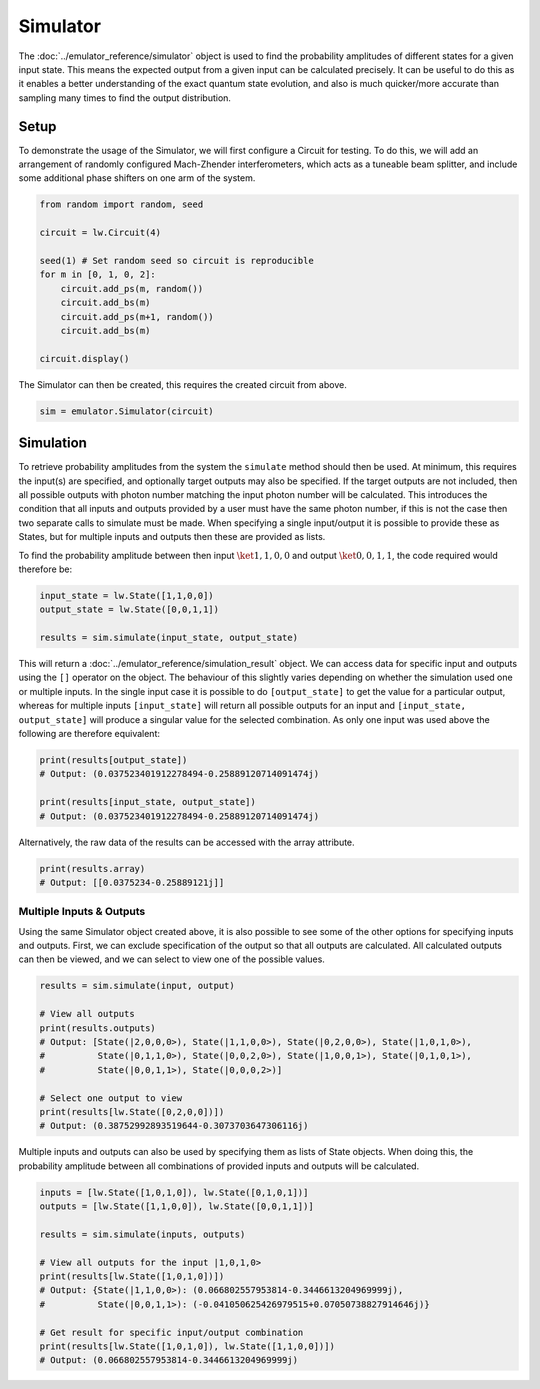 Simulator
=========

The :doc:`../emulator_reference/simulator` object is used to find the probability amplitudes of different states for a given input state. This means the expected output from a given input can be calculated precisely. It can be useful to do this as it enables a better understanding of the exact quantum state evolution, and also is much quicker/more accurate than sampling many times to find the output distribution.

Setup
-----

To demonstrate the usage of the Simulator, we will first configure a Circuit for testing. To do this, we will add an arrangement of randomly configured Mach-Zhender interferometers, which acts as a tuneable beam splitter, and include some additional phase shifters on one arm of the system.

.. code-block:: Python

    from random import random, seed

    circuit = lw.Circuit(4)

    seed(1) # Set random seed so circuit is reproducible
    for m in [0, 1, 0, 2]:
        circuit.add_ps(m, random())
        circuit.add_bs(m)
        circuit.add_ps(m+1, random())
        circuit.add_bs(m)

    circuit.display()

.. image:: assets/simulator_circuit.svg
    :scale: 100%
    :align: center

The Simulator can then be created, this requires the created circuit from above.

.. code-block:: Python

    sim = emulator.Simulator(circuit)

Simulation
----------

To retrieve probability amplitudes from the system the ``simulate`` method should then be used. At minimum, this requires the input(s) are specified, and optionally target outputs may also be specified. If the target outputs are not included, then all possible outputs with photon number matching the input photon number will be calculated. This introduces the condition that all inputs and outputs provided by a user must have the same photon number, if this is not the case then two separate calls to simulate must be made. When specifying a single input/output it is possible to provide these as States, but for multiple inputs and outputs then these are provided as lists. 

To find the probability amplitude between then input :math:`\ket{1,1,0,0}` and output :math:`\ket{0,0,1,1}`, the code required would therefore be:

.. code-block:: Python

    input_state = lw.State([1,1,0,0])
    output_state = lw.State([0,0,1,1])

    results = sim.simulate(input_state, output_state)

This will return a :doc:`../emulator_reference/simulation_result` object. We can access data for specific input and outputs using the ``[]`` operator on the object. The behaviour of this slightly varies depending on whether the simulation used one or multiple inputs. In the single input case it is possible to do ``[output_state]`` to get the value for a particular output, whereas for multiple inputs ``[input_state]`` will return all possible outputs for an input and ``[input_state, output_state]`` will produce a singular value for the selected combination. As only one input was used above the following are therefore equivalent:

.. code-block:: Python

    print(results[output_state])
    # Output: (0.037523401912278494-0.25889120714091474j)

    print(results[input_state, output_state])
    # Output: (0.037523401912278494-0.25889120714091474j)

Alternatively, the raw data of the results can be accessed with the array attribute.

.. code-block:: Python

    print(results.array)
    # Output: [[0.0375234-0.25889121j]]

Multiple Inputs & Outputs
^^^^^^^^^^^^^^^^^^^^^^^^^

Using the same Simulator object created above, it is also possible to see some of the other options for specifying inputs and outputs. First, we can exclude specification of the output so that all outputs are calculated. All calculated outputs can then be viewed, and we can select to view one of the possible values.

.. code-block:: Python

    results = sim.simulate(input, output)

    # View all outputs
    print(results.outputs)
    # Output: [State(|2,0,0,0>), State(|1,1,0,0>), State(|0,2,0,0>), State(|1,0,1,0>), 
    #          State(|0,1,1,0>), State(|0,0,2,0>), State(|1,0,0,1>), State(|0,1,0,1>), 
    #          State(|0,0,1,1>), State(|0,0,0,2>)]

    # Select one output to view
    print(results[lw.State([0,2,0,0])])
    # Output: (0.38752992893519644-0.3073703647306116j)

Multiple inputs and outputs can also be used by specifying them as lists of State objects. When doing this, the probability amplitude between all combinations of provided inputs and outputs will be calculated.

.. code-block:: Python

    inputs = [lw.State([1,0,1,0]), lw.State([0,1,0,1])]
    outputs = [lw.State([1,1,0,0]), lw.State([0,0,1,1])]

    results = sim.simulate(inputs, outputs)

    # View all outputs for the input |1,0,1,0>
    print(results[lw.State([1,0,1,0])])
    # Output: {State(|1,1,0,0>): (0.066802557953814-0.3446613204969999j), 
    #          State(|0,0,1,1>): (-0.041050625426979515+0.07050738827914646j)}

    # Get result for specific input/output combination
    print(results[lw.State([1,0,1,0]), lw.State([1,1,0,0])])
    # Output: (0.066802557953814-0.3446613204969999j)